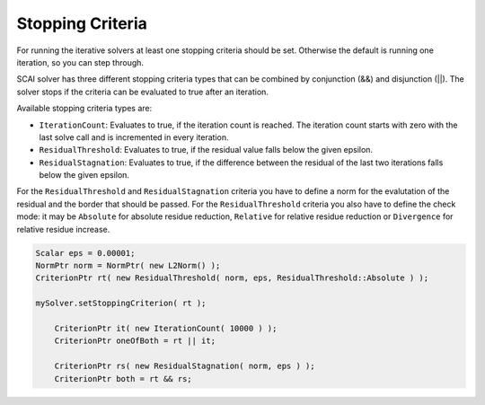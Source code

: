 .. _stopping-criteria:

Stopping Criteria
-----------------

For running the iterative solvers at least one stopping criteria should be set. Otherwise the default is running one iteration, so you can step through.

SCAI solver has three different stopping criteria types that can be combined by conjunction (&&) and disjunction (||).
The solver stops if the criteria can be evaluated to true after an iteration.

Available stopping criteria types are:

* ``IterationCount``: Evaluates to true, if the iteration count is reached. The iteration count starts with zero with the last solve call and is incremented in every iteration.
* ``ResidualThreshold``: Evaluates to true, if the residual value falls below the given epsilon.
* ``ResidualStagnation``: Evaluates to true, if the difference between the residual of the last two iterations falls below the given epsilon.

For the ``ResidualThreshold`` and ``ResidualStagnation`` criteria you have to define a norm for the evalutation of the residual and the border that should be passed. For the ``ResidualThreshold`` criteria you also have to define the check mode: it may be ``Absolute`` for absolute residue reduction, ``Relative`` for relative residue reduction or ``Divergence`` for relative residue increase.

.. code-block:: c++

    Scalar eps = 0.00001;
    NormPtr norm = NormPtr( new L2Norm() );
    CriterionPtr rt( new ResidualThreshold( norm, eps, ResidualThreshold::Absolute ) );

    mySolver.setStoppingCriterion( rt );

	CriterionPtr it( new IterationCount( 10000 ) );
	CriterionPtr oneOfBoth = rt || it;

	CriterionPtr rs( new ResidualStagnation( norm, eps ) );
	CriterionPtr both = rt && rs;
